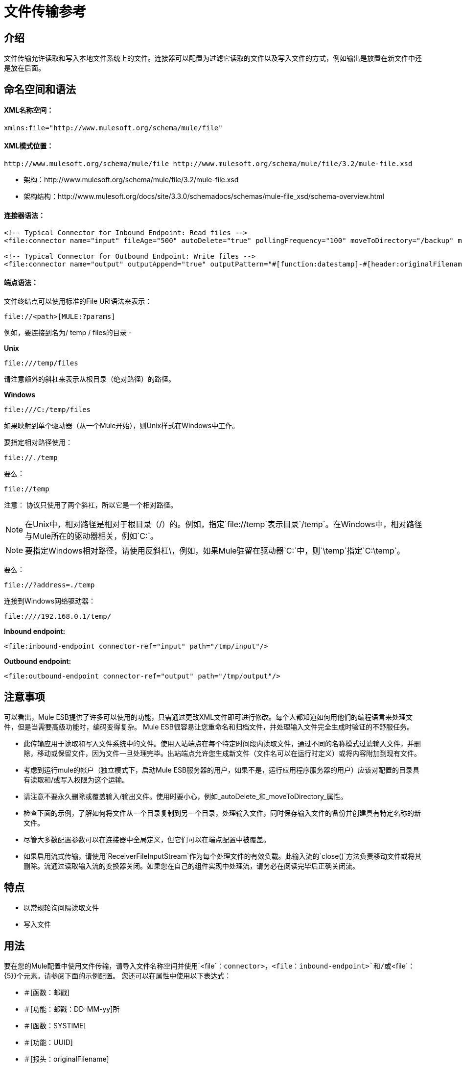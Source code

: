 = 文件传输参考

== 介绍

文件传输允许读取和写入本地文件系统上的文件。连接器可以配置为过滤它读取的文件以及写入文件的方式，例如输出是放置在新文件中还是放在后面。

== 命名空间和语法

====  XML名称空间：

[source, xml, linenums]
----
xmlns:file="http://www.mulesoft.org/schema/mule/file"
----

====  XML模式位置：

[source, code, linenums]
----
http://www.mulesoft.org/schema/mule/file http://www.mulesoft.org/schema/mule/file/3.2/mule-file.xsd
----

* 架构：http://www.mulesoft.org/schema/mule/file/3.2/mule-file.xsd
* 架构结构：http://www.mulesoft.org/docs/site/3.3.0/schemadocs/schemas/mule-file_xsd/schema-overview.html

==== 连接器语法：

[source, xml, linenums]
----
<!-- Typical Connector for Inbound Endpoint: Read files -->
<file:connector name="input" fileAge="500" autoDelete="true" pollingFrequency="100" moveToDirectory="/backup" moveToPattern="#[header:originalFilename].backup"/>

<!-- Typical Connector for Outbound Endpoint: Write files -->
<file:connector name="output" outputAppend="true" outputPattern="#[function:datestamp]-#[header:originalFilename]" />
----

==== 端点语法：

文件终结点可以使用标准的File URI语法来表示：

[source, code, linenums]
----
file://<path>[MULE:?params]
----

例如，要连接到名为/ temp / files的目录 - 

*Unix*

[source, code, linenums]
----
file:///temp/files
----

请注意额外的斜杠来表示从根目录（绝对路径）的路径。

*Windows*

[source, code, linenums]
----
file:///C:/temp/files
----

如果映射到单个驱动器（从一个Mule开始），则Unix样式在Windows中工作。

要指定相对路径使用：

[source, code, linenums]
----
file://./temp
----

要么：

[source, code, linenums]
----
file://temp
----

注意：
协议只使用了两个斜杠，所以它是一个相对路径。

[NOTE]
在Unix中，相对路径是相对于根目录（/）的。例如，指定`file://temp`表示目录`/temp`。在Windows中，相对路径与Mule所在的驱动器相关，例如`C:`。

[NOTE]
要指定Windows相对路径，请使用反斜杠\，例如，如果Mule驻留在驱动器`C:`中，则`\temp`指定`C:\temp`。

要么：

[source, code, linenums]
----
file://?address=./temp
----

连接到Windows网络驱动器：

[source, code, linenums]
----
file:////192.168.0.1/temp/
----

*Inbound endpoint:*

[source, xml, linenums]
----
<file:inbound-endpoint connector-ref="input" path="/tmp/input"/>
----

*Outbound endpoint:*

[source, xml, linenums]
----
<file:outbound-endpoint connector-ref="output" path="/tmp/output"/>
----

== 注意事项

可以看出，Mule ESB提供了许多可以使用的功能，只需通过更改XML文件即可进行修改。每个人都知道如何用他们的编程语言来处理文件，但是当需要高级功能时，编码变得复杂。 Mule ESB很容易让您重命名和归档文件，并处理输入文件完全生成时验证的不舒服任务。

* 此传输应用于读取和写入文件系统中的文件。使用入站端点在每个特定时间段内读取文件，通过不同的名称模式过滤输入文件，并删除，移动或保留文件，因为文件一旦处理完毕。出站端点允许您生成新文件（文件名可以在运行时定义）或将内容附加到现有文件。
* 考虑到运行mule的帐户（独立模式下，启动Mule ESB服务器的用户，如果不是，运行应用程序服务器的用户）应该对配置的目录具有读取和/或写入权限为这个运输。
* 请注意不要永久删除或覆盖输入/输出文件。使用时要小心，例如_autoDelete_和_moveToDirectory_属性。
* 检查下面的示例，了解如何将文件从一个目录复制到另一个目录，处理输入文件，同时保存输入文件的备份并创建具有特定名称的新文件。
* 尽管大多数配置参数可以在连接器中全局定义，但它们可以在端点配置中被覆盖。
* 如果启用流式传输，请使用`ReceiverFileInputStream`作为每个处理文件的有效负载。此输入流的`close()`方法负责移动文件或将其删除。流通过读取输入流的变换器关闭。如果您在自己的组件实现中处理流，请务必在阅读完毕后正确关闭流。

== 特点

* 以常规轮询间隔读取文件
* 写入文件

== 用法

要在您的Mule配置中使用文件传输，请导入文件名称空间并使用`<file`：`connector>`，`<file`：`inbound-endpoint>`和/或`<file`： {5}}个元素。请参阅下面的示例配置。
您还可以在属性中使用以下表达式：

* ＃[函数：邮戳]
* ＃[功能：邮戳：DD-MM-yy]所
* ＃[函数：SYSTIME]
* ＃[功能：UUID]
* ＃[报头：originalFilename]
* ＃[功能：计数]
* ＃[标题：_message属性名称]

== 示例配置

[tabs]
------
[tab,title="Mule Flow"]
....
[%header,cols="1*a"]
|===
^|Copying files in Flow
|
[source, xml, linenums]
----
<?xml version="1.0" encoding="UTF-8"?>
<mule xmlns="http://www.mulesoft.org/schema/mule/core"
      xmlns:xsi="http://www.w3.org/2001/XMLSchema-instance"
      xmlns:spring="http://www.springframework.org/schema/beans"
      xmlns:file="http://www.mulesoft.org/schema/mule/file"
      xsi:schemaLocation="
         http://www.springframework.org/schema/beans http://www.springframework.org/schema/beans/spring-beans-3.0.xsd
         http://www.mulesoft.org/schema/mule/core http://www.mulesoft.org/schema/mule/core/3.2/mule.xsd
         http://www.mulesoft.org/schema/mule/file http://www.mulesoft.org/schema/mule/file/3.2/mule-file.xsd">

	<file:connector name="input" autoDelete="false" ❶ pollingFrequency="1000" ❷ />

	<file:connector name="output" outputAppend="false"/>

	<flow name="copyFile">
		<file:inbound-endpoint connector-ref="input" path="/tmp/input"/> ❸
		<file:outbound-endpoint connector-ref="output" path="/tmp/output"/> ❹
	</flow>
</mule>
----
|===
....
[tab,title="Mule Service"]
....
[%header,cols="1*a"]
|===
^|*Copying files in Service*
|
[source, xml, linenums]
----
<?xml version="1.0" encoding="UTF-8"?>
<mule xmlns="http://www.mulesoft.org/schema/mule/core"
      xmlns:xsi="http://www.w3.org/2001/XMLSchema-instance"
      xmlns:spring="http://www.springframework.org/schema/beans"
      xmlns:file="http://www.mulesoft.org/schema/mule/file"
      xsi:schemaLocation="
         http://www.springframework.org/schema/beans http://www.springframework.org/schema/beans/spring-beans-3.0.xsd
         http://www.mulesoft.org/schema/mule/core http://www.mulesoft.org/schema/mule/core/3.2/mule.xsd
         http://www.mulesoft.org/schema/mule/file http://www.mulesoft.org/schema/mule/file/3.2/mule-file.xsd">

	<file:connector name="input" autoDelete="false" ❶ pollingFrequency="1000" ❷ />

	<file:connector name="output" outputAppend="false"/>

	<model>
		<service name="copyFile">
			<inbound>
				<file:inbound-endpoint connector-ref="input" path="/tmp/input"/> ❸
			</inbound>
			<outbound>
				<pass-through-router>
					<file:outbound-endpoint connector-ref="output" path="/tmp/output"/> ❹
				</pass-through-router>
			</outbound>
		</service>
	</model>
</mule>
----
|===
....
------

这个简单的例子是将文件从_ / tmp / input_ copies复制到_ / tmp / output_❹每1秒（1000毫秒）❷。由于输入文件不会被删除❶它们每次都会被处理。将*autoDelete*更改为*true*只会移动文件。

[tabs]
------
[tab,title="Mule Flow"]
....
[%header,cols="1*a"]
|===
^|Moving files in Flow
|
[source, xml, linenums]
----
<?xml version="1.0" encoding="UTF-8"?>
<mule xmlns="http://www.mulesoft.org/schema/mule/core"
      xmlns:xsi="http://www.w3.org/2001/XMLSchema-instance"
      xmlns:spring="http://www.springframework.org/schema/beans"
      xmlns:file="http://www.mulesoft.org/schema/mule/file"
      xsi:schemaLocation="
         http://www.springframework.org/schema/beans http://www.springframework.org/schema/beans/spring-beans-3.0.xsd
         http://www.mulesoft.org/schema/mule/core http://www.mulesoft.org/schema/mule/core/3.2/mule.xsd
         http://www.mulesoft.org/schema/mule/file http://www.mulesoft.org/schema/mule/file/3.2/mule-file.xsd">

	<file:connector name="input" autoDelete="true" ❶ fileAge="500" ❷ pollingFrequency="5000" ❸ />

	<file:connector name="output" outputAppend="false"/>

	<flow name="moveFile">
		<file:inbound-endpoint connector-ref="input" path="/tmp/input"
                      moveToDirectory="/tmp/backup"
                      moveToPattern="#[header:originalFilename].backup"/>
		<file:outbound-endpoint connector-ref="output" path="/tmp/output"
                      outputPattern="#[function:datestamp]-#[header:originalFilename]"/>
	</flow>
</mule>
----
|===
....
[tab,title="Mule Service"]
....
[%header,cols="1*a"]
|===
^|Moving files in Service
|
[source, xml, linenums]
----
<?xml version="1.0" encoding="UTF-8"?>
<mule xmlns="http://www.mulesoft.org/schema/mule/core"
      xmlns:xsi="http://www.w3.org/2001/XMLSchema-instance"
      xmlns:spring="http://www.springframework.org/schema/beans"
      xmlns:file="http://www.mulesoft.org/schema/mule/file"
      xsi:schemaLocation="
         http://www.springframework.org/schema/beans http://www.springframework.org/schema/beans/spring-beans-3.0.xsd
         http://www.mulesoft.org/schema/mule/core http://www.mulesoft.org/schema/mule/core/3.2/mule.xsd
         http://www.mulesoft.org/schema/mule/file http://www.mulesoft.org/schema/mule/file/3.2/mule-file.xsd">

	<file:connector name="input" autoDelete="true" ❶ fileAge="500" ❷ pollingFrequency="5000" ❸ />

	<file:connector name="output" outputAppend="false"/>

	<model>
		<service name="moveFile">
			<inbound>
				<file:inbound-endpoint connector-ref="input" path="/tmp/input"
                                      moveToDirectory="/tmp/backup"
                                      moveToPattern="#[header:originalFilename].backup"/> ❹
			</inbound>
			<outbound>
				<pass-through-router>
					<file:outbound-endpoint connector-ref="output" path="/tmp/output"
                                              outputPattern="#[function:datestamp]-#[header:originalFilename]"/> ❺
				</pass-through-router>
			</outbound>
		</service>
	</model>
</mule>
----
|===
....
------

本示例每5秒钟将文件❶从_ / tmp / input_移动到_ / tmp / output_（5000毫秒）❸，将原始文件的备份文件（带有扩展备份）保存在_ / tmp / backup_❹中。新文件将以当前日期和时间重新命名为前缀❺。请注意，*fileAge*可防止移动仍在生成的文件，因为文件必须至少保留半秒❷。

[%header,cols="1*a"]
|===
^ |不同的连接器配置
|
[source, xml, linenums]
----
<?xml version="1.0" encoding="UTF-8"?>
<mule xmlns="http://www.mulesoft.org/schema/mule/core"
      xmlns:xsi="http://www.w3.org/2001/XMLSchema-instance"
      xmlns:file="http://www.mulesoft.org/schema/mule/file"
      xsi:schemaLocation="
          http://www.mulesoft.org/schema/mule/file http://www.mulesoft.org/schema/mule/file/3.2/mule-file.xsd
          http://www.mulesoft.org/schema/mule/core http://www.mulesoft.org/schema/mule/core/3.2/mule.xsd">

	<file:connector name="sendConnector" outputAppend="true" outputPattern="[TARGET_FILE]" />

	<file:connector name="receiveConnector" fileAge="500" autoDelete="true" pollingFrequency="100" />

	<file:connector name="inboundFileConnector" pollingFrequency="10000"
              streaming="false" autoDelete="false"> ❶
		<service-overrides messageFactory="org.mule.transport.file.FileMuleMessageFactory"
			inboundTransformer="org.mule.transformer.NoActionTransformer" /> ❷
		<file:expression-filename-parser />
	</file:connector>

	<flow name="RefreshFileManager">
		<file:inbound-endpoint connector-ref="inboundFileConnector"
			path="C:/temp/filewatcher/inbox" moveToDirectory="C:/temp/filewatcher/history"
			moveToPattern="#[function:datestamp]-#[header:originalFilename]" /> ❸

		...
	</flow>

	...
</mule>
----
|===

最后一个例子显示了不同的连接器配置第三个示例覆盖传输实现的一部分，并且在处理之后不删除文件。入站端点将其移至一个目录进行归档处理后。

== 配置选项

文件传输*inbound endpoint*属性

[%header,cols="10,80,10"]
|===
| {名称{1}}说明 |缺省
| autoDelete  |如果您不希望Mule在处理后删除文件，则将此属性设置为false  | true
| fileAge  |设置此值（以毫秒为单位处理文件的最小年龄）在消耗大文件时非常有用，因为Mule在读取此文件之前等待，直到文件上次修改时间戳指示文件比这个值 |更早
| moveToDirectory  |如果您希望Mule保存它读取的文件的备份副本，请使用此参数 | 
| moveToPattern  |如果要重命名备份文件副本 | 
，请将此参数与moveToPattern一起使用
| pollingFrequency  |应检查读取目录的频率（以毫秒为单位） | 0
|递归 |如果读取目录时Mule应该递归，则使用此参数 | false
| streaming  |如果您希望有效内容是字节数组而不是FileInputStream，则将此参数设置为false  | true
| workDirectory  |如果您在输入文件被Mule处理之前需要移动输入文件，则使用此参数 | 
分配一个工作目录（在相同的文件系统中）
| workFileNamePattern  |如果您需要在处理它们之前重命名输入文件，请将此参数与workDirectory一起使用 | 
|===

可用于文件传输*outbound endpoint*的属性：

[%header,cols="10,80,10",width=10%]
|===
| {名称{1}}说明 |缺省
| outputPattern  |将文件写入磁盘时使用的模式 | 
|===

== 配置参考

== 连接器

文件连接器配置引用连接器的文件端点的默认行为。如果只配置一个文件连接器，则所有文件端点将使用该连接器。

<connector...>的{​​{0}}属性

[%header,cols="10,10,10,10,60"]
|===
| {名称{1}}输入 |必 |缺省 |说明
| writeToDirectory  |字符串 |否 |   |文件应在发送时写入的目录路径。该路径通常被设置为调度事件的端点，但是这允许您显式强制连接器的单个目录。
| readFromDirectory  |字符串 |否 |   |应从中读取文件的目录路径。此路径通常设置为入站端点，但是这允许您显式强制连接器的单个目录。
| autoDelete  |布尔值 |否 | true  |如果设置为true（默认值），则会导致文件在读取后被删除。如果打开流式传输，则会在文件的InputStream关闭时发生。否则，文件将被读入内存并立即删除。要访问java.io.File对象，请将此属性设置为false，并为连接器指定NoActionTransformer转换器。 Mule不会删除该文件，因此完成后删除它将由组件完成。如果设置了moveToDirectory，则首先移动文件，然后将移动文件的File对象传递给组件。建议在关闭autoDelete时指定moveToDirectory。
| outputAppend  |布尔值 |否 | false  |输出是否应附加到现有文件。默认为false。
| serialiseObjects  |布尔值 |否 |   |确定是否应将对象序列化到文件。如果为false（默认值），则写入原始字节或文本。
|流 |布尔值 |否 |是 |是否应该将FileInputStream作为消息负载（如果为true）或字节数组发送。 （如果为false）。默认值是true。
| workDirectory  |字符串 |否 |   |（从Mule 2.1.4开始）在处理之前应将文件移动到的目录路径。工作目录必须与读取目录位于同一文件系统中。
| workFileNamePattern  |字符串 |否 |   |（从Mule 2.1.4开始）将文件移动到新位置时使用的模式由workDirectory属性。您可以使用为此连接器配置的文件解析器支持的模式。
|递归 |布尔值 |否 | false  |是否在读取目录时进行递归
| pollingFrequency  | long  | no  |   |应检查读取目录的频率（默认值为0）。请注意，读取目录由监听组件的端点指定。
| fileAge  |长 |否 |   |要处理文件的最小年龄（毫秒）。这在消耗大文件时非常有用。它告诉Mule在消耗文件之前等待一段时间，以便在处理文件之前完全写入文件。
| moveToPattern  |字符串 |否 |   |将读取文件移至由moveToDirectory属性确定的新位置时使用的模式。这可以使用为此连接器配置的文件解析器所支持的模式。
| moveToDirectory  |字符串 |否 |   |读取文件后应写入的目录路径。如果没有设置，文件被读取后被删除。
| outputPattern  |字符串 |否 |   |将文件写入磁盘时使用的模式。这可以使用为此连接器配置的文件解析器所支持的模式。
|===

<connector...>的{​​{0}}子元素

[%header,cols="10,10,80"]
|=====
| {名称{1}}基数 |说明
| abstract-filenameParser  | 0..1  | abstract-filenameParser元素是文件名解析器元素的占位符。文件解析器在将文件写入目录时使用的连接器上设置。解析器将使用解析器和当前消息将outputPattern属性转换为字符串。使用的默认实现是expression-filename-parser，但您也可以指定一个自定义文件名解析器。
|=====

== 相关元素

== 端点

<endpoint...>的{​​{0}}属性

[%header,cols="10,10,10,10,60"]
|===
| {名称{1}}输入 |必 |缺省 |说明
|路径 |字符串 |否 |   |文件目录位置。
| pollingFrequency  | long  | no  |   |应检查读取目录的频率（默认值为0）。请注意，读取目录由监听组件的端点指定。
| fileAge  |长 |否 |   |要处理文件的最小年龄（毫秒）。这在消耗大文件时非常有用。它告诉Mule在消耗文件之前等待一段时间，以便在处理文件之前完全写入文件。
| moveToPattern  |字符串 |否 |   |将读取文件移至由moveToDirectory属性确定的新位置时使用的模式。这可以使用为此连接器配置的文件解析器所支持的模式。
| moveToDirectory  |字符串 |否 |   |读取文件后应写入的目录路径。如果没有设置，文件被读取后被删除。
|比较器 |类名 |否 |   |使用指定的比较器对传入文件进行排序，例如comparator = "org.mule.transport.file.comparator.OlderFirstComparator"。该类必须实现java.util.Comparator接口。
| reverseOrder  |布尔值 |否 |   |比较器顺序是否应该颠倒。默认为false。
| outputPattern  |字符串 |否 |   |将文件写入磁盘时使用的模式。这可以使用为此连接器配置的文件解析器所支持的模式。
|===

无<endpoint...>的子元素

== 入站端点

<inbound-endpoint...>的{​​{0}}属性

[%header,cols="10,10,10,10,60"]
|===
| {名称{1}}输入 |必 |缺省 |说明
|路径 |字符串 |否 |   |文件目录位置。
| pollingFrequency  | long  | no  |   |应检查读取目录的频率（默认值为0）。请注意，读取目录由监听组件的端点指定。
| fileAge  |长 |否 |   |要处理文件的最小年龄（毫秒）。这在消耗大文件时非常有用。它告诉Mule在消耗文件之前等待一段时间，以便在处理文件之前完全写入文件。
| moveToPattern  |字符串 |否 |   |将读取文件移至由moveToDirectory属性确定的新位置时使用的模式。这可以使用为此连接器配置的文件解析器所支持的模式。
| moveToDirectory  |字符串 |否 |   |读取文件后应写入的目录路径。如果没有设置，文件被读取后被删除。
|比较器 |类名 |否 |   |使用指定的比较器对传入文件进行排序，例如comparator = "org.mule.transport.file.comparator.OlderFirstComparator"。该类必须实现java.util.Comparator接口。
| reverseOrder  |布尔值 |否 |   |比较器顺序是否应该颠倒。默认为false。
|===

无<inbound-endpoint...>的子元素


== 出站端点

<outbound-endpoint...>的{​​{0}}属性

[%header,cols="10,10,10,10,60"]
|====
| {名称{1}}输入 |必 |缺省 |说明
|路径 |字符串 |否 |   |文件目录位置。
| outputPattern  |字符串 |否 |   |将文件写入磁盘时使用的模式。这可以使用为此连接器配置的文件解析器所支持的模式。
|====

无<outbound-endpoint...>的子元素



== 文件到字节数组转换器

文件到字节数组转换器元素配置一个将java.io.File的内容读入字节数组（byte []）的转换器。

无<file-to-byte-array-transformer...>的子元素


== 文件到字符串转换器

文件到字符串变换器元素配置一个将java.io.File的内容读入java.lang.String的变换器。

无<file-to-string-transformer...>的子元素


注意：这个转换器不会关闭文件流。这可以防止在流程异步时删除或移动文件。如果您为异步端点启用了流式传输，请改用ObjectToString转换器。

== 文件名通配符过滤器

filename-wildcard-filter元素配置一个过滤器，可用于通过将通配符表达式应用于文件名来限制正在处理的文件。例如，输入以下内容即可只读取.xml和.txt文件：<file:filename-wildcard-filter pattern="**.txt,**.xml"/>

无<filename-wildcard-filter...>的子元素

== 文件名正则表达式过滤器

filename-regex-filter元素配置一个过滤器，可用于通过将Java正则表达式应用于文件名来限制正在处理的文件，如pattern = "myCustomerFile(.*)"。

无<filename-regex-filter...>的子元素


== 表达式文件名解析器

expression-filename-parser元素配置ExpressionFilenameParser，它可以使用Mule支持的任何表达式语言为当前消息构造一个文件名。表达式可以是xpath，xquery，ognl，mvel，头文件，函数等等。

没有<expression-filename-parser...>的属性

无<expression-filename-parser...>的子元素



例如，可以定义一个XPath表达式来将消息ID从XML消息中提取出来，并将其用作文件名，如下所示：

[source, code]
----
#[xpath:/message/header/@id]
----

使用解析器的示例：

[source, xml, linenums]
----
<file:connector name="FileConnector" >
  <file:expression-filename-parser/>
</file:connector>
...
<file:outbound-endpoint path="file://temp"
outputPattern="#[header:originalFilename]--#[function:datestamp].txt"/>
----

该解析器取代了之前版本Mule的`<legacy-filename-parser>`。以下演示如何在`<legacy-filename-parser>`上使用`<expression-filename-parser>`时实现相同的结果。

* ＃[函数：邮戳]
* ＃[功能：邮戳：DD-MM-yy]所
* ＃[函数：SYSTIME]
* ＃[功能：UUID]
* ＃[报头：originalFilename]
* ＃[function：count]  - 注意：这是一个全局计数器。如果你想为每个文件连接器设置一个本地计数器，那么你应该使用legacy-filename-parser。
* ＃[标题：_message属性名称]

== 自定义文件名解析器

custom-filename-parser元素允许用户指定一个自定义的文件名解析器。该实现必须实现org.mule.transport.file.FilenameParser。

<custom-filename-parser...>的{​​{0}}属性

[%header,cols="10,10,10,10,60"]
|===
| {名称{1}}输入 |必 |缺省 |说明
|类 |字符串 |是 |   |实现org.mule.transport.file.FilenameParser的实现类名称。
|===

无<custom-filename-parser...>的子元素


== 摘要filenameParser

abstract-filenameParser元素是文件名解析器元素的占位符。文件解析器在将文件写入目录时使用的连接器上设置。解析器将使用解析器和当前消息将outputPattern属性转换为字符串。使用的默认实现是expression-filename-parser，但您也可以指定一个自定义文件名解析器。

没有<abstract-filenameParser...>的属性

无<abstract-filenameParser...>的子元素

== 架构

* 架构：http://www.mulesoft.org/schema/mule/file/3.2/mule-file.xsd
* 架构结构：http://www.mulesoft.org/docs/site/3.3.0/schemadocs/schemas/mule-file_xsd/schema-overview.html

==  Javadoc API参考

此传输的Javadoc可在此处找到： http://www.mulesoft.org/docs/site/current/apidocs/org/mule/transport/file/package-summary.html[文件]。

== 的Maven

文件传输可以包含以下依赖项：

[source, xml, linenums]
----
<dependency>
  <groupId>org.mule.transports</groupId>
  <artifactId>mule-transport-file</artifactId>
</dependency>
----

== 扩展此模块或传输

== 最佳实践

如果读取输入路径中直接生成的输入文件，请在连接器或端点中配置_fileAge_属性。通过这种方式，Mule在完成写入磁盘后处理这些文件。
